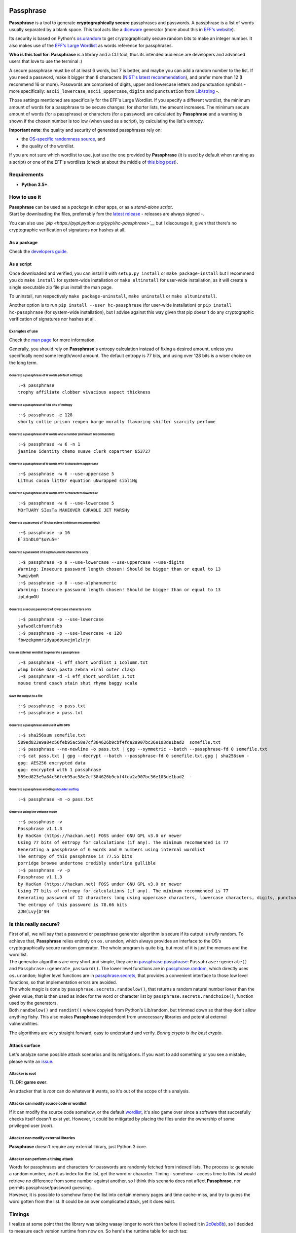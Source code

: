 |GitHub license| |PyPI pyversions| |PyPI version| |GitHub release|
|GitHub version| |Updates| |Build Status|

Passphrase
==========

**Passphrase** is a tool to generate **cryptographically secure**
passphrases and passwords. A passphrase is a list of words usually
separated by a blank space. This tool acts like a
`diceware <http://world.std.com/~reinhold/diceware.html>`__ generator
(more about this in `EFF's website <https://www.eff.org/es/dice>`__).

Its security is based on Python's
`os.urandom <https://docs.python.org/3/library/os.html#os.urandom>`__ to
get cryptographically secure random bits to make an integer number. It
also makes use of the `EFF's Large
Wordlist <https://www.eff.org/es/document/passphrase-wordlists>`__ as
words reference for passphrases.

**Who is this tool for**: **Passphrase** is a library and a CLI tool,
thus its intended audience are developers and advanced users that love
to use the terminal :)

A secure passphrase must be of at least 6 words, but 7 is better, and
maybe you can add a random number to the list. If you need a password,
make it bigger than 8 characters (`NIST's latest
recommendation <https://nakedsecurity.sophos.com/2016/08/18/nists-new-password-rules-what-you-need-to-know/>`__),
and prefer more than 12 (I recommend 16 or more). Passwords are
comprised of digits, upper and lowercase letters and punctuation symbols
- more specifically: ``ascii_lowercase``, ``ascii_uppercase``,
``digits`` and ``punctuation`` from
`Lib/string <https://docs.python.org/3.6/library/string.html#string-constants>`__
-.

Those settings mentioned are specifically for the EFF's Large Wordlist.
If you specify a different wordlist, the minimum amount of words for a
passphrase to be secure changes: for shorter lists, the amount
increases. The minimum secure amount of words (for a passphrase) or
characters (for a password) are calculated by **Passphrase** and a
warning is shown if the chosen number is too low (when used as a
script), by calculating the list's entropy.

**Important note**: the quality and security of generated passphrases
rely on:

-  the `OS-specific randomness
   source <https://docs.python.org/3/library/os.html#os.urandom>`__, and
-  the quality of the wordlist.

If you are not sure which wordlist to use, just use the one provided by
**Passphrase** (it is used by default when running as a script) or one
of the EFF's wordlists (check at about the middle of `this blog
post <https://www.eff.org/es/dice>`__).

Requirements
------------

-  **Python 3.5+**.

How to use it
-------------

| **Passphrase** can be used as a *package* in other apps, or as a
  *stand-alone script*.
| Start by downloading the files, preferrably fom the `latest
  release <https://github.com/HacKanCuBa/passphrase-py/releases/latest>`__
  - releases are always signed -.

You can also use *`pip <https://pypi.python.org/pypi/hc-passphrase>`__*
but I discourage it, given that there's no cryptographic verification of
signatures nor hashes at all.

As a package
~~~~~~~~~~~~

Check the `developers
guide <https://github.com/HacKanCuBa/passphrase-py/blob/master/DEVELOPERS.md>`__.

As a script
~~~~~~~~~~~

Once downloaded and verified, you can install it with
``setup.py install`` or ``make package-install`` but I recommend you do
``make install`` for system-wide installation or ``make altinstall`` for
user-wide installation, as it will create a single executable zip file
plus install the man page.

To uninstall, run respectively ``make package-uninstall``,
``make uninstall`` or ``make altuninstall``.

Another option is to run ``pip install --user hc-passphrase`` (for
user-wide installation) or ``pip install hc-passphrase`` (for
system-wide installation), but I advise against this way given that pip
doesn't do any cryptographic verification of signatures nor hashes at
all.

Examples of use
^^^^^^^^^^^^^^^

Check the `man
page <https://github.com/HacKanCuBa/passphrase-py/blob/master/man/passphrase.md>`__
for more information.

Generally, you should rely on **Passphrase**'s entropy calculation
instead of fixing a desired amount, unless you specifically need some
length/word amount. The default entropy is 77 bits, and using over 128
bits is a wiser choice on the long term.

Generate a passphrase of 6 words (default settings)
'''''''''''''''''''''''''''''''''''''''''''''''''''

::

    :~$ passphrase
    trophy affiliate clobber vivacious aspect thickness

Generate a passphrase of 128 bits of entropy
''''''''''''''''''''''''''''''''''''''''''''

::

    :~$ passphrase -e 128
    shorty collie prison reopen barge morally flavoring shifter scarcity perfume

Generate a passphrase of 6 words and a number (minimum recommended)
'''''''''''''''''''''''''''''''''''''''''''''''''''''''''''''''''''

::

    :~$ passphrase -w 6 -n 1
    jasmine identity chemo suave clerk copartner 853727

Generate a passphrase of 6 words with 5 characters uppercase
''''''''''''''''''''''''''''''''''''''''''''''''''''''''''''

::

    :~$ passphrase -w 6 --use-uppercase 5
    LiTmus cocoa littEr equation uNwrapped sibliNg

Generate a passphrase of 6 words with 5 characters lowercase
''''''''''''''''''''''''''''''''''''''''''''''''''''''''''''

::

    :~$ passphrase -w 6 --use-lowercase 5
    MOrTUARY SIesTa MAKEOVER CURABLE JET MARSHy

Generate a password of 16 characters (minimum recommended)
''''''''''''''''''''''''''''''''''''''''''''''''''''''''''

::

    :~$ passphrase -p 16
    E`31nDL0^$oYu5='

Generate a password of 8 alphanumeric characters only
'''''''''''''''''''''''''''''''''''''''''''''''''''''

::

    :~$ passphrase -p 8 --use-lowercase --use-uppercase --use-digits
    Warning: Insecure password length chosen! Should be bigger than or equal to 13
    7wmivbmR
    :~$ passphrase -p 8 --use-alphanumeric
    Warning: Insecure password length chosen! Should be bigger than or equal to 13
    ipLdqmGU

Generate a secure password of lowercase characters only
'''''''''''''''''''''''''''''''''''''''''''''''''''''''

::

    :~$ passphrase -p --use-lowercase
    yafwodlcbfumtfsbb
    :~$ passphrase -p --use-lowercase -e 128
    fbwzekpmmridyapdouvejmlzlrjn

Use an external wordlist to generate a passphrase
'''''''''''''''''''''''''''''''''''''''''''''''''

::

    :~$ passphrase -i eff_short_wordlist_1_1column.txt
    wimp broke dash pasta zebra viral outer clasp
    :~$ passphrase -d -i eff_short_wordlist_1.txt 
    mouse trend coach stain shut rhyme baggy scale

Save the output to a file
'''''''''''''''''''''''''

::

    :~$ passphrase -o pass.txt
    :~$ passphrase > pass.txt

Generate a passphrase and use it with GPG
'''''''''''''''''''''''''''''''''''''''''

::

    :~$ sha256sum somefile.txt
    589ed823e9a84c56feb95ac58e7cf384626b9cbf4fda2a907bc36e103de1bad2  somefile.txt
    :~$ passphrase --no-newline -o pass.txt | gpg --symmetric --batch --passphrase-fd 0 somefile.txt
    :~$ cat pass.txt | gpg --decrypt --batch --passphrase-fd 0 somefile.txt.gpg | sha256sum -
    gpg: AES256 encrypted data
    gpg: encrypted with 1 passphrase
    589ed823e9a84c56feb95ac58e7cf384626b9cbf4fda2a907bc36e103de1bad2  -

Generate a passphrase avoiding `shoulder surfing <https://en.wikipedia.org/wiki/Shoulder_surfing_(computer_security)>`__
''''''''''''''''''''''''''''''''''''''''''''''''''''''''''''''''''''''''''''''''''''''''''''''''''''''''''''''''''''''''

::

    :~$ passphrase -m -o pass.txt

Generate using the verbose mode
'''''''''''''''''''''''''''''''

::

    :~$ passphrase -v
    Passphrase v1.1.3
    by HacKan (https://hackan.net) FOSS under GNU GPL v3.0 or newer
    Using 77 bits of entropy for calculations (if any). The minimum recommended is 77
    Generating a passphrase of 6 words and 0 numbers using internal wordlist
    The entropy of this passphrase is 77.55 bits
    porridge browse undertone credibly underline gullible
    :~$ passphrase -v -p
    Passphrase v1.1.3
    by HacKan (https://hackan.net) FOSS under GNU GPL v3.0 or newer
    Using 77 bits of entropy for calculations (if any). The minimum recommended is 77
    Generating password of 12 characters long using uppercase characters, lowercase characters, digits, punctuation characters
    The entropy of this password is 78.66 bits
    ZJN(Lvy{D'9H

Is this really secure?
----------------------

| First of all, we will say that a password or passphrase generator
  algorithm is secure if its output is *trully* random. To achieve that,
  **Passphrase** relies entirely on ``os.urandom``, which always
  provides an interface to the OS's cryptographically secure random
  generator. The whole program is quite big, but most of it is just the
  menues and the word list.
| The generator algorithms are very short and simple, they are in
  `passphrase.passphrase <https://github.com/HacKanCuBa/passphrase-py/blob/master/passphrase/passphrase.py>`__:
  ``Passphrase::generate()`` and ``Passphrase::generate_password()``.
  The lower level functions are in
  `passphrase.random <https://github.com/HacKanCuBa/passphrase-py/blob/master/passphrase/random.py>`__,
  which directly uses ``os.urandom``; higher level functions are in
  `passphrase.secrets <https://github.com/HacKanCuBa/passphrase-py/blob/master/passphrase/secrets.py>`__,
  that provides a convenient interface to those low level functions, so
  that implementation errors are avoided.

| The whole magic is done by ``passphrase.secrets.randbelow()``, that
  returns a random natural number lower than the given value, that is
  then used as index for the word or character list by
  ``passphrase.secrets.randchoice()``, function used by the generators.
| Both ``randbelow()`` and ``randint()`` where copyied from Python's
  Lib/random, but trimmed down so that they don't allow anything fishy.
  This also makes **Passphrase** independent from unnecessary libraries
  and potential external vulnerabilities.

The algorithms are very straight forward, easy to understand and verify.
*Boring crypto is the best crypto*.

Attack surface
~~~~~~~~~~~~~~

Let's analyze some possible attack scenarios and its mitigations. If you
want to add something or you see a mistake, please write an
`issue <https://github.com/HacKanCuBa/passphrase-py/issues>`__.

Attacker is root
^^^^^^^^^^^^^^^^

TL;DR: **game over**.

An attacker that is *root* can do whatever it wants, so it's out of the
scope of this analysis.

Attacker can modify source code or wordlist
^^^^^^^^^^^^^^^^^^^^^^^^^^^^^^^^^^^^^^^^^^^

If it can modify the source code somehow, or the default
`wordlist <https://github.com/HacKanCuBa/passphrase-py/blob/master/passphrase/wordlist.py>`__,
it's also game over since a software that succesfully checks itself
doesn't exist yet. However, it could be mitigated by placing the files
under the ownership of some privileged user (*root*).

Attacker can modify external libraries
^^^^^^^^^^^^^^^^^^^^^^^^^^^^^^^^^^^^^^

**Passphrase** doesn't require any external library, just Python 3 core.

Attacker can perform a timing attack
^^^^^^^^^^^^^^^^^^^^^^^^^^^^^^^^^^^^

| Words for passphrases and characters for passwords are randomly
  fetched from indexed lists. The process is: generate a random number,
  use it as index for the list, get the word or character. Timing -
  somehow - access time to this list would retrieve no difference from
  some number against another, so I think this scenario does not affect
  **Passphrase**, nor permits passphrase/password guessing.
| However, it is possible to somehow force the list into certain memory
  pages and time cache-miss, and try to guess the word gotten from the
  list. It could be an over complicated attack, yet it does exist.

Timings
-------

I realize at some point that the library was taking waaay longer to work
than before (I solved it in
`2c0eb8b <https://github.com/HacKanCuBa/passphrase-py/commit/2c0eb8bb8057f1c9437dba85a2df198a6f04c5ac>`__),
so I decided to measure each version runtime from now on. So here's the
runtime table for each tag:

+-----------------+----------------+--------------------+-----------------------------------+
| Version (tag)   | Runtime (ms)   | Relative Runtime   | Runtime Change Between Versions   |
+=================+================+====================+===================================+
| v0.2.3          | 43.1           | 1.00               | +0%                               |
+-----------------+----------------+--------------------+-----------------------------------+
| v0.2.3-1        | 41.2           | 0.96               | -4%                               |
+-----------------+----------------+--------------------+-----------------------------------+
| v0.3.0          | 39.1           | 0.91               | -5%                               |
+-----------------+----------------+--------------------+-----------------------------------+
| v0.4.1          | 107            | 2.48               | +174%                             |
+-----------------+----------------+--------------------+-----------------------------------+
| v0.4.2          | 105            | 2.43               | -2%                               |
+-----------------+----------------+--------------------+-----------------------------------+
| v0.4.4          | 105            | 2.43               | +0%                               |
+-----------------+----------------+--------------------+-----------------------------------+
| v0.4.5          | 30.7           | 0.71               | -71%                              |
+-----------------+----------------+--------------------+-----------------------------------+
| v0.4.7          | 30.6           | 0.71               | -0%                               |
+-----------------+----------------+--------------------+-----------------------------------+
| v0.4.8          | 35.6           | 0.83               | +16%                              |
+-----------------+----------------+--------------------+-----------------------------------+
| v0.5.0          | 35.6           | 0.83               | +0%                               |
+-----------------+----------------+--------------------+-----------------------------------+
| v0.5.1          | 37.5           | 0.87               | +5%                               |
+-----------------+----------------+--------------------+-----------------------------------+
| v1.0.0          | 37.3           | 0.87               | -0%                               |
+-----------------+----------------+--------------------+-----------------------------------+

| You can try it yourself: download each release, unpack it and time it.
| The command to run, depending on the release version, is:

-  newer than v0.4.5, run: ``make timeit``.
-  older than v0.4.5, run
   ``python3 -m timeit -n 100 -r 10 -s 'import os' 'os.system("python3 -m passphrase -w6 -q")'``.
-  older than v0.4, run:
   ``python3 -m timeit -n 100 -r 10 -s 'import os' 'os.system("python3 src/passphrase.py -w6 -q")'``.

License
-------

**Passphrase** is made by `HacKan <https://hackan.net>`__ under GNU GPL
v3.0+. You are free to use, share, modify and share modifications under
the terms of that
`license <https://github.com/HacKanCuBa/passphrase-py/blob/master/LICENSE>`__.

::

    Copyright (C) 2017 HacKan (https://hackan.net)

    This program is free software: you can redistribute it and/or modify
    it under the terms of the GNU General Public License as published by
    the Free Software Foundation, either version 3 of the License, or
    (at your option) any later version.

    This program is distributed in the hope that it will be useful,
    but WITHOUT ANY WARRANTY; without even the implied warranty of
    MERCHANTABILITY or FITNESS FOR A PARTICULAR PURPOSE.  See the
    GNU General Public License for more details.

    You should have received a copy of the GNU General Public License
    along with this program.  If not, see <http://www.gnu.org/licenses/>.

.. |GitHub license| image:: https://img.shields.io/github/license/hackancuba/passphrase-py.svg
   :target: https://github.com/HacKanCuBa/passphrase-py/blob/master/LICENSE
.. |PyPI pyversions| image:: https://img.shields.io/pypi/pyversions/hc-passphrase.svg
   :target: https://pypi.python.org/pypi/hc-passphrase/
.. |PyPI version| image:: https://badge.fury.io/py/hc-passphrase.svg
   :target: https://badge.fury.io/py/hc-passphrase
.. |GitHub release| image:: https://img.shields.io/github/release/hackancuba/passphrase-py.svg
   :target: https://github.com/hackancuba/passphrase-py/releases/
.. |GitHub version| image:: https://badge.fury.io/gh/hackancuba%2Fpassphrase-py.svg
   :target: https://badge.fury.io/gh/hackancuba%2Fpassphrase-py
.. |Updates| image:: https://pyup.io/repos/github/HacKanCuBa/passphrase-py/shield.svg
   :target: https://pyup.io/repos/github/HacKanCuBa/passphrase-py/
.. |Build Status| image:: https://travis-ci.org/HacKanCuBa/passphrase-py.svg?branch=master
   :target: https://travis-ci.org/HacKanCuBa/passphrase-py



